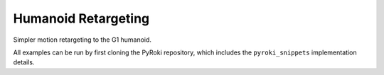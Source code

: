 .. Comment: this file is automatically generated by `update_example_docs.py`.
   It should not be modified manually.

Humanoid Retargeting
==========================================


Simpler motion retargeting to the G1 humanoid.

All examples can be run by first cloning the PyRoki repository, which includes the ``pyroki_snippets`` implementation details.



.. code-block:: python
        :linenos:


        import time
        from pathlib import Path
        from typing import Tuple, TypedDict

        import jax
        import jax.numpy as jnp
        import jax_dataclasses as jdc
        import jaxlie
        import jaxls
        import numpy as onp
        import pyroki as pk
        import viser
        from pyroki.collision import colldist_from_sdf, collide
        from robot_descriptions.loaders.yourdfpy import load_robot_description
        from viser.extras import ViserUrdf

        from retarget_helpers._utils import (
            SMPL_JOINT_NAMES,
            create_conn_tree,
            get_humanoid_retarget_indices,
        )


        class RetargetingWeights(TypedDict):
            local_alignment: float
            """Local alignment weight, by matching the relative joint/keypoint positions and angles."""
            global_alignment: float
            """Global alignment weight, by matching the keypoint positions to the robot."""


        def main():
            """Main function for humanoid retargeting."""

            urdf = load_robot_description("g1_description")
            robot = pk.Robot.from_urdf(urdf)
            robot_coll = pk.collision.RobotCollision.from_urdf(urdf)

            # Load source motion data:
            # - keypoints [N, 45, 3],
            # - left/right foot contact (boolean) 2 x [N],
            # - heightmap [H, W].
            asset_dir = Path(__file__).parent / "retarget_helpers" / "humanoid"
            smpl_keypoints = onp.load(asset_dir / "smpl_keypoints.npy")
            is_left_foot_contact = onp.load(asset_dir / "left_foot_contact.npy")
            is_right_foot_contact = onp.load(asset_dir / "right_foot_contact.npy")
            heightmap = onp.load(asset_dir / "heightmap.npy")

            num_timesteps = smpl_keypoints.shape[0]
            assert smpl_keypoints.shape == (num_timesteps, 45, 3)
            assert is_left_foot_contact.shape == (num_timesteps,)
            assert is_right_foot_contact.shape == (num_timesteps,)

            heightmap = pk.collision.Heightmap(
                pose=jaxlie.SE3.identity(),
                size=jnp.array([0.01, 0.01, 1.0]),
                height_data=heightmap,
            )

            # Get the left and right foot keypoints, projected on the heightmap.
            left_foot_keypoint_idx = SMPL_JOINT_NAMES.index("left_foot")
            right_foot_keypoint_idx = SMPL_JOINT_NAMES.index("right_foot")
            left_foot_keypoints = smpl_keypoints[..., left_foot_keypoint_idx, :].reshape(-1, 3)
            right_foot_keypoints = smpl_keypoints[..., right_foot_keypoint_idx, :].reshape(
                -1, 3
            )
            left_foot_keypoints = heightmap.project_points(left_foot_keypoints)
            right_foot_keypoints = heightmap.project_points(right_foot_keypoints)

            smpl_joint_retarget_indices, g1_joint_retarget_indices = (
                get_humanoid_retarget_indices()
            )
            smpl_mask = create_conn_tree(robot, g1_joint_retarget_indices)

            server = viser.ViserServer()
            base_frame = server.scene.add_frame("/base", show_axes=False)
            urdf_vis = ViserUrdf(server, urdf, root_node_name="/base")
            playing = server.gui.add_checkbox("playing", True)
            timestep_slider = server.gui.add_slider("timestep", 0, num_timesteps - 1, 1, 0)
            server.scene.add_mesh_trimesh("/heightmap", heightmap.to_trimesh())

            weights = pk.viewer.WeightTuner(
                server,
                RetargetingWeights(  # type: ignore
                    local_alignment=2.0,
                    global_alignment=1.0,
                ),
            )

            Ts_world_root, joints = None, None

            def generate_trajectory():
                nonlocal Ts_world_root, joints
                gen_button.disabled = True
                Ts_world_root, joints = solve_retargeting(
                    robot=robot,
                    target_keypoints=smpl_keypoints,
                    smpl_joint_retarget_indices=smpl_joint_retarget_indices,
                    g1_joint_retarget_indices=g1_joint_retarget_indices,
                    smpl_mask=smpl_mask,
                    weights=weights.get_weights(),  # type: ignore
                )
                gen_button.disabled = False

            gen_button = server.gui.add_button("Retarget!")
            gen_button.on_click(lambda _: generate_trajectory())

            generate_trajectory()
            assert Ts_world_root is not None and joints is not None

            while True:
                with server.atomic():
                    if playing.value:
                        timestep_slider.value = (timestep_slider.value + 1) % num_timesteps
                    tstep = timestep_slider.value
                    base_frame.wxyz = onp.array(Ts_world_root.wxyz_xyz[tstep][:4])
                    base_frame.position = onp.array(Ts_world_root.wxyz_xyz[tstep][4:])
                    urdf_vis.update_cfg(onp.array(joints[tstep]))
                    server.scene.add_point_cloud(
                        "/target_keypoints",
                        onp.array(smpl_keypoints[tstep]),
                        onp.array((0, 0, 255))[None].repeat(45, axis=0),
                        point_size=0.01,
                    )

                time.sleep(0.05)


        @jdc.jit
        def solve_retargeting(
            robot: pk.Robot,
            target_keypoints: jnp.ndarray,
            smpl_joint_retarget_indices: jnp.ndarray,
            g1_joint_retarget_indices: jnp.ndarray,
            smpl_mask: jnp.ndarray,
            weights: RetargetingWeights,
        ) -> Tuple[jaxlie.SE3, jnp.ndarray]:
            """Solve the retargeting problem."""

            n_retarget = len(smpl_joint_retarget_indices)
            timesteps = target_keypoints.shape[0]

            # Robot properties.
            # - Joints that should move less for natural humanoid motion.
            joints_to_move_less = jnp.array(
                [
                    robot.joints.actuated_names.index(name)
                    for name in ["left_hip_yaw_joint", "right_hip_yaw_joint", "torso_joint"]
                ]
            )

            # Variables.
            class SmplJointsScaleVarG1(
                jaxls.Var[jax.Array], default_factory=lambda: jnp.ones((n_retarget, n_retarget))
            ): ...

            class OffsetVar(jaxls.Var[jax.Array], default_factory=lambda: jnp.zeros((3,))): ...

            var_joints = robot.joint_var_cls(jnp.arange(timesteps))
            var_Ts_world_root = jaxls.SE3Var(jnp.arange(timesteps))
            var_smpl_joints_scale = SmplJointsScaleVarG1(jnp.zeros(timesteps))
            var_offset = OffsetVar(jnp.zeros(timesteps))

            # Costs.
            costs: list[jaxls.Cost] = []

            @jaxls.Cost.create_factory
            def retargeting_cost(
                var_values: jaxls.VarValues,
                var_Ts_world_root: jaxls.SE3Var,
                var_robot_cfg: jaxls.Var[jnp.ndarray],
                var_smpl_joints_scale: SmplJointsScaleVarG1,
                keypoints: jnp.ndarray,
            ) -> jax.Array:
                """Retargeting factor, with a focus on:
                - matching the relative joint/keypoint positions (vectors).
                - and matching the relative angles between the vectors.
                """
                robot_cfg = var_values[var_robot_cfg]
                T_root_link = jaxlie.SE3(robot.forward_kinematics(cfg=robot_cfg))
                T_world_root = var_values[var_Ts_world_root]
                T_world_link = T_world_root @ T_root_link

                smpl_pos = keypoints[jnp.array(smpl_joint_retarget_indices)]
                robot_pos = T_world_link.translation()[jnp.array(g1_joint_retarget_indices)]

                # NxN grid of relative positions.
                delta_smpl = smpl_pos[:, None] - smpl_pos[None, :]
                delta_robot = robot_pos[:, None] - robot_pos[None, :]

                # Vector regularization.
                position_scale = var_values[var_smpl_joints_scale][..., None]
                residual_position_delta = (
                    (delta_smpl - delta_robot * position_scale)
                    * (1 - jnp.eye(delta_smpl.shape[0])[..., None])
                    * smpl_mask[..., None]
                )

                # Vector angle regularization.
                delta_smpl_normalized = delta_smpl / jnp.linalg.norm(
                    delta_smpl + 1e-6, axis=-1, keepdims=True
                )
                delta_robot_normalized = delta_robot / jnp.linalg.norm(
                    delta_robot + 1e-6, axis=-1, keepdims=True
                )
                residual_angle_delta = 1 - (delta_smpl_normalized * delta_robot_normalized).sum(
                    axis=-1
                )
                residual_angle_delta = (
                    residual_angle_delta
                    * (1 - jnp.eye(residual_angle_delta.shape[0]))
                    * smpl_mask
                )

                residual = (
                    jnp.concatenate(
                        [residual_position_delta.flatten(), residual_angle_delta.flatten()]
                    )
                    * weights["local_alignment"]
                )
                return residual

            @jaxls.Cost.create_factory
            def pc_alignment_cost(
                var_values: jaxls.VarValues,
                var_Ts_world_root: jaxls.SE3Var,
                var_robot_cfg: jaxls.Var[jnp.ndarray],
                keypoints: jnp.ndarray,
            ) -> jax.Array:
                """Soft cost to align the human keypoints to the robot, in the world frame."""
                T_world_root = var_values[var_Ts_world_root]
                robot_cfg = var_values[var_robot_cfg]
                T_root_link = jaxlie.SE3(robot.forward_kinematics(cfg=robot_cfg))
                T_world_link = T_world_root @ T_root_link
                link_pos = T_world_link.translation()[g1_joint_retarget_indices]
                keypoint_pos = keypoints[smpl_joint_retarget_indices]
                return (link_pos - keypoint_pos).flatten() * weights["global_alignment"]

            costs = [
                # Costs that are relatively self-contained to the robot.
                retargeting_cost(
                    var_Ts_world_root,
                    var_joints,
                    var_smpl_joints_scale,
                    target_keypoints,
                ),
                pk.costs.limit_cost(
                    jax.tree.map(lambda x: x[None], robot),
                    var_joints,
                    100.0,
                ),
                pk.costs.smoothness_cost(
                    robot.joint_var_cls(jnp.arange(1, timesteps)),
                    robot.joint_var_cls(jnp.arange(0, timesteps - 1)),
                    jnp.array([0.2]),
                ),
                pk.costs.rest_cost(
                    var_joints,
                    var_joints.default_factory()[None],
                    jnp.full(var_joints.default_factory().shape, 0.2)
                    .at[joints_to_move_less]
                    .set(2.0)[None],
                ),
                # Costs that are scene-centric.
                pc_alignment_cost(
                    var_Ts_world_root,
                    var_joints,
                    target_keypoints,
                ),
            ]

            solution = (
                jaxls.LeastSquaresProblem(
                    costs, [var_joints, var_Ts_world_root, var_smpl_joints_scale, var_offset]
                )
                .analyze()
                .solve()
            )
            transform = solution[var_Ts_world_root]
            offset = solution[var_offset]
            transform = jaxlie.SE3.from_translation(offset) @ transform
            return transform, solution[var_joints]


        if __name__ == "__main__":
            main()
